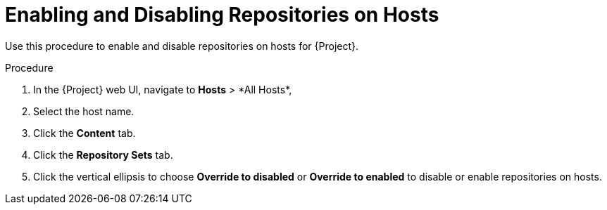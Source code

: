 [id="Enabling_and_Disabling_Repositories_on_Hosts_{context}"]
= Enabling and Disabling Repositories on Hosts

Use this procedure to enable and disable repositories on hosts for {Project}.

.Procedure
. In the {Project} web UI, navigate to *Hosts*{nbsp}>{nbsp}*All Hosts*,
. Select the host name.
. Click the *Content* tab.
. Click the *Repository Sets* tab.
. Click the vertical ellipsis to choose *Override to disabled* or *Override to enabled* to disable or enable repositories on hosts.
